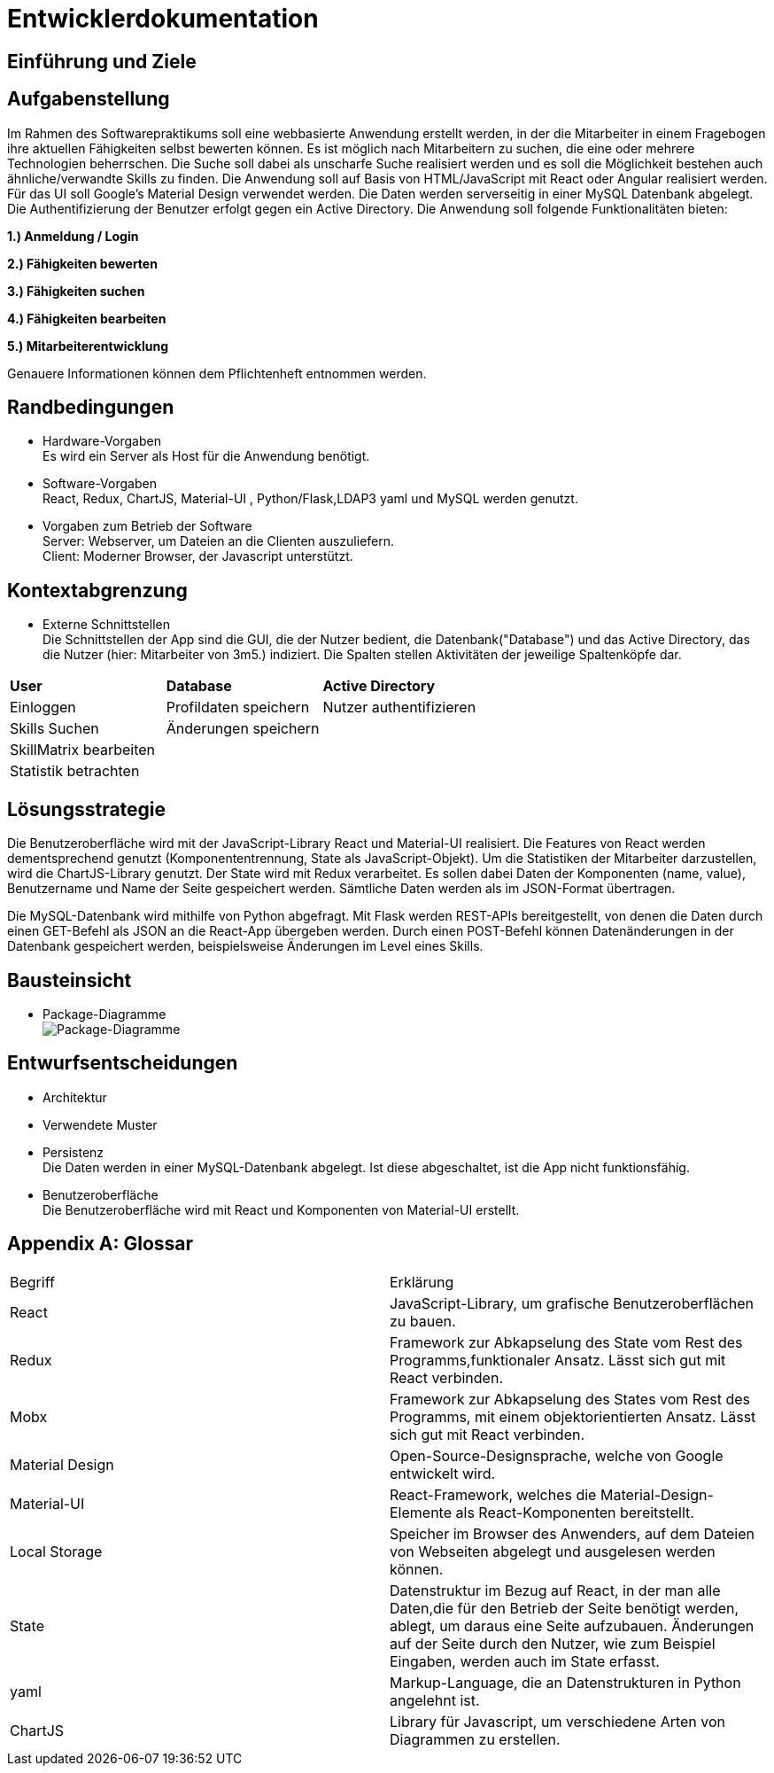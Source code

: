 = Entwicklerdokumentation

== Einführung und Ziele
////
 * Aufgabenstellung
Erstellung einer Webseite mit Formular, in dem man die Daten für einen einen neuen Skill eingeben, ändern und anzeigen lassen kann. Des Weiteren soll die Eingabe im Local Storage des Browsers gespeichert werden, damit auch bei Neuladen der Seite, die eingegebenen Daten erhalten bleiben. Zur Umsetzung sollen React und Redux oder MobX verwendet werden.
* Qualitätsziele
-mögliche Eingabe eines Skills über Fomularfelder
-Anzeigen der Eingabe in einer anderen Übersicht, ausgelöst durch einen Button
-Speicherung der Daten in einem State und lokal auf dem Rechner des Anwenders
-Ansprechende Benutzeroberfläche mit _Material-Design_
////

== Aufgabenstellung

Im Rahmen des Softwarepraktikums soll eine webbasierte Anwendung erstellt werden, in der die
Mitarbeiter in einem Fragebogen ihre aktuellen Fähigkeiten selbst bewerten können. Es ist möglich
nach Mitarbeitern zu suchen, die eine oder mehrere Technologien beherrschen. Die Suche soll dabei
als unscharfe Suche realisiert werden und es soll die Möglichkeit bestehen auch ähnliche/verwandte
Skills zu finden.
Die Anwendung soll auf Basis von HTML/JavaScript mit React oder Angular realisiert werden. Für das
UI soll Google's Material Design verwendet werden. Die Daten werden serverseitig in einer MySQL
Datenbank abgelegt. Die Authentifizierung der Benutzer erfolgt gegen ein Active Directory.
Die Anwendung soll folgende Funktionalitäten bieten:

**1.) Anmeldung / Login**

**2.) Fähigkeiten bewerten**

**3.) Fähigkeiten suchen**

**4.) Fähigkeiten bearbeiten**

**5.) Mitarbeiterentwicklung**

Genauere Informationen können dem Pflichtenheft entnommen werden.

== Randbedingungen
* Hardware-Vorgaben +
Es wird ein Server als Host für die Anwendung benötigt. 

* Software-Vorgaben +
React, Redux, ChartJS, Material-UI , Python/Flask,LDAP3 yaml und MySQL werden genutzt. 

* Vorgaben zum Betrieb der Software +
Server: Webserver, um Dateien an die Clienten auszuliefern. +
Client: Moderner Browser, der Javascript unterstützt.

== Kontextabgrenzung
* Externe Schnittstellen +
Die Schnittstellen der App sind die GUI, die der Nutzer bedient, die Datenbank("Database") und das Active Directory, das die Nutzer (hier: Mitarbeiter von 3m5.) indiziert. Die Spalten stellen Aktivitäten der jeweilige Spaltenköpfe dar.

|===
|*User*|*Database*|*Active Directory*
|Einloggen|Profildaten speichern |Nutzer authentifizieren 
|Skills Suchen|Änderungen speichern|
|SkillMatrix bearbeiten||
|Statistik betrachten||

|===

== Lösungsstrategie

Die Benutzeroberfläche wird mit der JavaScript-Library React und Material-UI realisiert. Die Features von React werden dementsprechend genutzt (Komponententrennung, State als JavaScript-Objekt). Um die Statistiken der Mitarbeiter darzustellen, wird die ChartJS-Library genutzt. Der State wird mit Redux verarbeitet. Es sollen dabei Daten der Komponenten (name, value), Benutzername und Name der Seite gespeichert werden. Sämtliche Daten werden als im JSON-Format übertragen.

Die MySQL-Datenbank wird mithilfe von Python abgefragt. Mit Flask werden REST-APIs bereitgestellt, von denen die Daten durch einen GET-Befehl als JSON an die React-App übergeben werden. Durch einen POST-Befehl können Datenänderungen in der Datenbank gespeichert werden, beispielsweise Änderungen im Level eines Skills.

== Bausteinsicht
* Package-Diagramme +
image:./package_diagram_state_prototype.png[Package-Diagramme]
            
== Entwurfsentscheidungen
* Architektur
* Verwendete Muster
* Persistenz + 
Die Daten werden in einer MySQL-Datenbank abgelegt. Ist diese abgeschaltet, ist die App nicht funktionsfähig.
* Benutzeroberfläche +
Die Benutzeroberfläche wird mit React und Komponenten von Material-UI erstellt.

[appendix]
== Glossar

|===
|Begriff|Erklärung
|React|JavaScript-Library, um grafische Benutzeroberflächen zu bauen.

|Redux|Framework zur Abkapselung des State vom Rest des Programms,funktionaler Ansatz. Lässt sich gut mit React verbinden.

|Mobx|Framework zur Abkapselung des States vom Rest des Programms, mit einem objektorientierten Ansatz. Lässt sich gut mit React verbinden.

|Material Design|Open-Source-Designsprache, welche von Google entwickelt wird.

|Material-UI|React-Framework, welches die Material-Design-Elemente als React-Komponenten bereitstellt.

|Local Storage|Speicher im Browser des Anwenders, auf dem Dateien von Webseiten abgelegt und ausgelesen werden können.

|State|Datenstruktur im Bezug auf React, in der man alle Daten,die für den Betrieb der Seite benötigt werden, ablegt, um daraus eine Seite aufzubauen. Änderungen auf der Seite durch den Nutzer, wie zum Beispiel Eingaben, werden auch im State erfasst.

|yaml|Markup-Language, die an Datenstrukturen in Python angelehnt ist.

|ChartJS|Library für Javascript, um verschiedene Arten von Diagrammen zu erstellen.
|===
